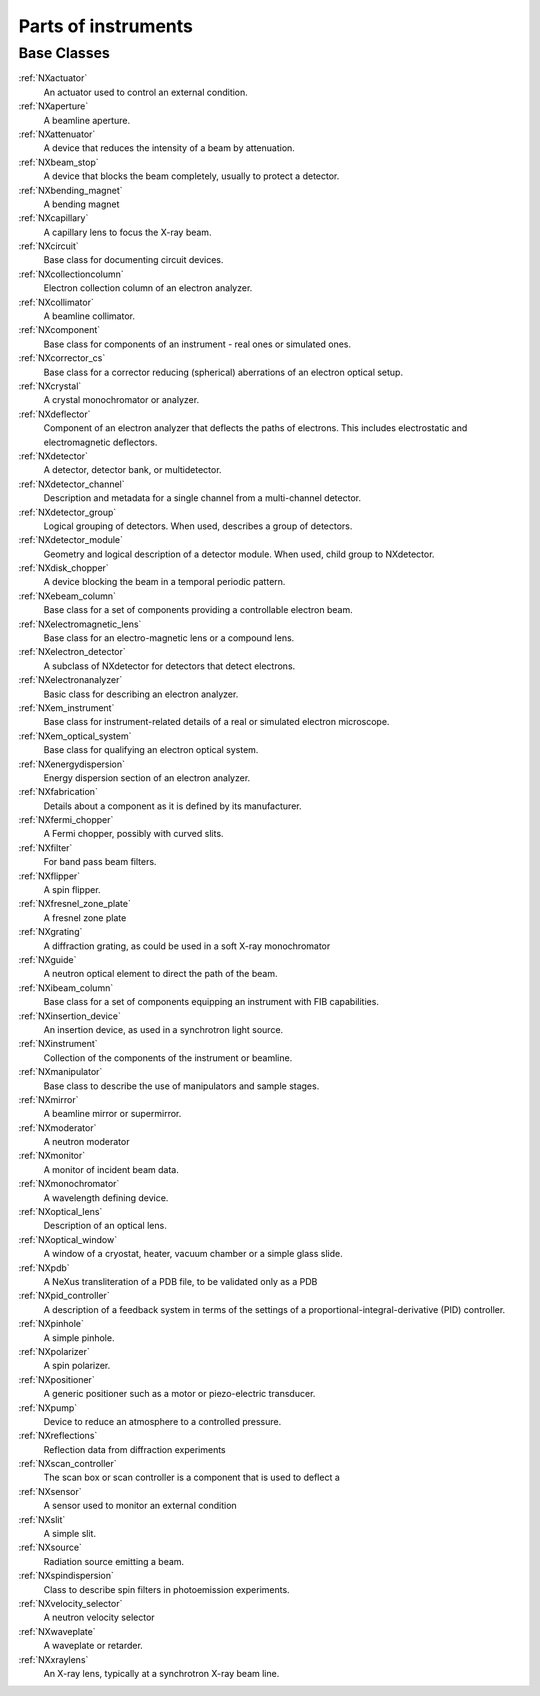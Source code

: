 .. _BC-Tech-Structure:

=========================
Parts of instruments
=========================

.. index::
   BC-Tech-Base-Classes

Base Classes
############

:ref:`NXactuator`
    An actuator used to control an external condition.

:ref:`NXaperture`
    A beamline aperture.

:ref:`NXattenuator`
    A device that reduces the intensity of a beam by attenuation.

:ref:`NXbeam_stop`
    A device that blocks the beam completely, usually to protect a detector. 

:ref:`NXbending_magnet`
    A bending magnet

:ref:`NXcapillary`
    A capillary lens to focus the X-ray beam.

:ref:`NXcircuit`
    Base class for documenting circuit devices.

:ref:`NXcollectioncolumn`
    Electron collection column of an electron analyzer.

:ref:`NXcollimator`
    A beamline collimator.

:ref:`NXcomponent`
    Base class for components of an instrument - real ones or simulated ones.

:ref:`NXcorrector_cs`
    Base class for a corrector reducing (spherical) aberrations of an electron optical setup.

:ref:`NXcrystal`
    A crystal monochromator or analyzer. 

:ref:`NXdeflector`
    Component of an electron analyzer that deflects the paths of electrons.
    This includes electrostatic and electromagnetic deflectors.

:ref:`NXdetector`
    A detector, detector bank, or multidetector.

:ref:`NXdetector_channel`
    Description and metadata for a single channel from a multi-channel detector.

:ref:`NXdetector_group`
    Logical grouping of detectors. When used, describes a group of detectors.

:ref:`NXdetector_module`
    Geometry and logical description of a detector module. When used, child group to NXdetector.

:ref:`NXdisk_chopper`
    A device blocking the beam in a temporal periodic pattern.

:ref:`NXebeam_column`
    Base class for a set of components providing a controllable electron beam.

:ref:`NXelectromagnetic_lens`
    Base class for an electro-magnetic lens or a compound lens.

:ref:`NXelectron_detector`
    A subclass of NXdetector for detectors that detect electrons.

:ref:`NXelectronanalyzer`
    Basic class for describing an electron analyzer.

:ref:`NXem_instrument`
    Base class for instrument-related details of a real or simulated electron microscope.

:ref:`NXem_optical_system`
    Base class for qualifying an electron optical system.

:ref:`NXenergydispersion`
    Energy dispersion section of an electron analyzer.

:ref:`NXfabrication`
    Details about a component as it is defined by its manufacturer.

:ref:`NXfermi_chopper`
    A Fermi chopper, possibly with curved slits.

:ref:`NXfilter`
    For band pass beam filters.

:ref:`NXflipper`
    A spin flipper.

:ref:`NXfresnel_zone_plate`
    A fresnel zone plate

:ref:`NXgrating`
    A diffraction grating, as could be used in a soft X-ray monochromator

:ref:`NXguide`
    A neutron optical element to direct the path of the beam.

:ref:`NXibeam_column`
    Base class for a set of components equipping an instrument with FIB capabilities.

:ref:`NXinsertion_device`
    An insertion device, as used in a synchrotron light source.

:ref:`NXinstrument`
    Collection of the components of the instrument or beamline.

:ref:`NXmanipulator`
    Base class to describe the use of manipulators and sample stages.

:ref:`NXmirror`
    A beamline mirror or supermirror.

:ref:`NXmoderator`
    A neutron moderator

:ref:`NXmonitor`
    A monitor of incident beam data. 

:ref:`NXmonochromator`
    A  wavelength defining device.

:ref:`NXoptical_lens`
    Description of an optical lens.

:ref:`NXoptical_window`
    A window of a cryostat, heater, vacuum chamber or a simple glass slide.

:ref:`NXpdb`
    A NeXus transliteration of a PDB file, to be validated only as a PDB

:ref:`NXpid_controller`
    A description of a feedback system in terms of the settings of a proportional-integral-derivative (PID) controller.

:ref:`NXpinhole`
    A simple pinhole.

:ref:`NXpolarizer`
    A spin polarizer.

:ref:`NXpositioner`
    A generic positioner such as a motor or piezo-electric transducer.

:ref:`NXpump`
    Device to reduce an atmosphere to a controlled pressure.

:ref:`NXreflections`
    Reflection data from diffraction experiments

:ref:`NXscan_controller`
    The scan box or scan controller is a component that is used to deflect a

:ref:`NXsensor`
    A sensor used to monitor an external condition 

:ref:`NXslit`
    A simple slit.

:ref:`NXsource`
    Radiation source emitting a beam.

:ref:`NXspindispersion`
    Class to describe spin filters in photoemission experiments.

:ref:`NXvelocity_selector`
    A neutron velocity selector

:ref:`NXwaveplate`
    A waveplate or retarder.

:ref:`NXxraylens`
    An X-ray lens, typically at a synchrotron X-ray beam line.

